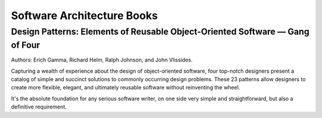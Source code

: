 Software Architecture Books
===========================

Design Patterns: Elements of Reusable Object-Oriented Software — Gang of Four
:::::::::::::::::::::::::::::::::::::::::::::::::::::::::::::::::::::::::::::

Authors: Erich Gamma, Richard Helm, Ralph Johnson, and John Vlissides.

.. image:: http://images.gr-assets.com/books/1348027904l/85009.jpg
    :height: 196px
    :target: http://zerotoonebook.com/
    :alt: Elements of Reusable Object-Oriented Software — Gang of Four
    :class: pull-left p-x-1

Capturing a wealth of experience about the design of object-oriented software, four top-notch designers
present a catalog of simple and succinct solutions to commonly occurring design problems. These 23 patterns
allow designers to create more flexible, elegant, and ultimately reusable software without reinventing the wheel.

.. class:: clearfix

    It's the absolute foundation for any serious software writer, on one side very simple and straightforward,
    but also a definitive requirement.

 
    
